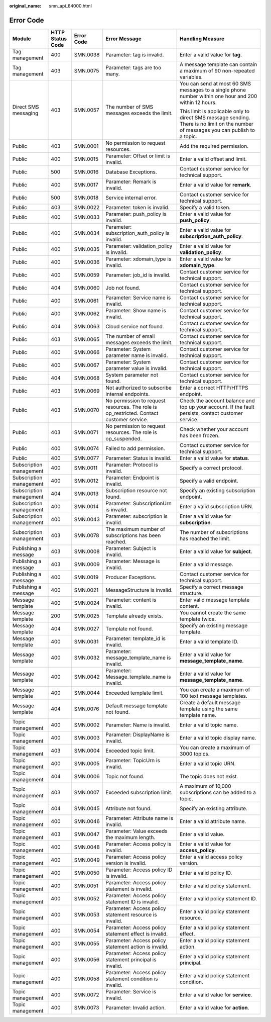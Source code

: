 :original_name: smn_api_64000.html

.. _smn_api_64000:

Error Code
==========

+-------------------------+------------------+-------------+------------------------------------------------------------------------------------------+--------------------------------------------------------------------------------------------------------------------------------------+
| Module                  | HTTP Status Code | Error Code  | Error Message                                                                            | Handling Measure                                                                                                                     |
+=========================+==================+=============+==========================================================================================+======================================================================================================================================+
| Tag management          | 400              | SMN.0038    | Parameter: tag is invalid.                                                               | Enter a valid value for **tag**.                                                                                                     |
+-------------------------+------------------+-------------+------------------------------------------------------------------------------------------+--------------------------------------------------------------------------------------------------------------------------------------+
| Tag management          | 403              | SMN.0075    | Parameter: tags are too many.                                                            | A message template can contain a maximum of 90 non-repeated variables.                                                               |
+-------------------------+------------------+-------------+------------------------------------------------------------------------------------------+--------------------------------------------------------------------------------------------------------------------------------------+
| Direct SMS messaging    | 403              | SMN.0057    | The number of SMS messages exceeds the limit.                                            | You can send at most 60 SMS messages to a single phone number within one hour and 200 within 12 hours.                               |
|                         |                  |             |                                                                                          |                                                                                                                                      |
|                         |                  |             |                                                                                          | This limit is applicable only to direct SMS message sending. There is no limit on the number of messages you can publish to a topic. |
+-------------------------+------------------+-------------+------------------------------------------------------------------------------------------+--------------------------------------------------------------------------------------------------------------------------------------+
| Public                  | 403              | SMN.0001    | No permission to request resources.                                                      | Add the required permission.                                                                                                         |
+-------------------------+------------------+-------------+------------------------------------------------------------------------------------------+--------------------------------------------------------------------------------------------------------------------------------------+
| Public                  | 400              | SMN.0015    | Parameter: Offset or limit is invalid.                                                   | Enter a valid offset and limit.                                                                                                      |
+-------------------------+------------------+-------------+------------------------------------------------------------------------------------------+--------------------------------------------------------------------------------------------------------------------------------------+
| Public                  | 500              | SMN.0016    | Database Exceptions.                                                                     | Contact customer service for technical support.                                                                                      |
+-------------------------+------------------+-------------+------------------------------------------------------------------------------------------+--------------------------------------------------------------------------------------------------------------------------------------+
| Public                  | 400              | SMN.0017    | Parameter: Remark is invalid.                                                            | Enter a valid value for **remark**.                                                                                                  |
+-------------------------+------------------+-------------+------------------------------------------------------------------------------------------+--------------------------------------------------------------------------------------------------------------------------------------+
| Public                  | 500              | SMN.0018    | Service internal error.                                                                  | Contact customer service for technical support.                                                                                      |
+-------------------------+------------------+-------------+------------------------------------------------------------------------------------------+--------------------------------------------------------------------------------------------------------------------------------------+
| Public                  | 403              | SMN.0022    | Parameter: token is invalid.                                                             | Specify a valid token.                                                                                                               |
+-------------------------+------------------+-------------+------------------------------------------------------------------------------------------+--------------------------------------------------------------------------------------------------------------------------------------+
| Public                  | 400              | SMN.0033    | Parameter: push_policy is invalid.                                                       | Enter a valid value for **push_policy**.                                                                                             |
+-------------------------+------------------+-------------+------------------------------------------------------------------------------------------+--------------------------------------------------------------------------------------------------------------------------------------+
| Public                  | 400              | SMN.0034    | Parameter: subscription_auth_policy is invalid.                                          | Enter a valid value for **subscription_auth_policy**.                                                                                |
+-------------------------+------------------+-------------+------------------------------------------------------------------------------------------+--------------------------------------------------------------------------------------------------------------------------------------+
| Public                  | 400              | SMN.0035    | Parameter: validation_policy is invalid.                                                 | Enter a valid value for **validation_policy**.                                                                                       |
+-------------------------+------------------+-------------+------------------------------------------------------------------------------------------+--------------------------------------------------------------------------------------------------------------------------------------+
| Public                  | 400              | SMN.0036    | Parameter: xdomain_type is invalid.                                                      | Enter a valid value for **xdomain_type**.                                                                                            |
+-------------------------+------------------+-------------+------------------------------------------------------------------------------------------+--------------------------------------------------------------------------------------------------------------------------------------+
| Public                  | 400              | SMN.0059    | Parameter: job_id is invalid.                                                            | Contact customer service for technical support.                                                                                      |
+-------------------------+------------------+-------------+------------------------------------------------------------------------------------------+--------------------------------------------------------------------------------------------------------------------------------------+
| Public                  | 404              | SMN.0060    | Job not found.                                                                           | Contact customer service for technical support.                                                                                      |
+-------------------------+------------------+-------------+------------------------------------------------------------------------------------------+--------------------------------------------------------------------------------------------------------------------------------------+
| Public                  | 400              | SMN.0061    | Parameter: Service name is invalid.                                                      | Contact customer service for technical support.                                                                                      |
+-------------------------+------------------+-------------+------------------------------------------------------------------------------------------+--------------------------------------------------------------------------------------------------------------------------------------+
| Public                  | 400              | SMN.0062    | Parameter: Show name is invalid.                                                         | Contact customer service for technical support.                                                                                      |
+-------------------------+------------------+-------------+------------------------------------------------------------------------------------------+--------------------------------------------------------------------------------------------------------------------------------------+
| Public                  | 404              | SMN.0063    | Cloud service not found.                                                                 | Contact customer service for technical support.                                                                                      |
+-------------------------+------------------+-------------+------------------------------------------------------------------------------------------+--------------------------------------------------------------------------------------------------------------------------------------+
| Public                  | 403              | SMN.0065    | The number of email messages exceeds the limit.                                          | Contact customer service for technical support.                                                                                      |
+-------------------------+------------------+-------------+------------------------------------------------------------------------------------------+--------------------------------------------------------------------------------------------------------------------------------------+
| Public                  | 400              | SMN.0066    | Parameter: System parameter name is invalid.                                             | Contact customer service for technical support.                                                                                      |
+-------------------------+------------------+-------------+------------------------------------------------------------------------------------------+--------------------------------------------------------------------------------------------------------------------------------------+
| Public                  | 400              | SMN.0067    | Parameter: System parameter value is invalid.                                            | Contact customer service for technical support.                                                                                      |
+-------------------------+------------------+-------------+------------------------------------------------------------------------------------------+--------------------------------------------------------------------------------------------------------------------------------------+
| Public                  | 404              | SMN.0068    | System parameter not found.                                                              | Contact customer service for technical support.                                                                                      |
+-------------------------+------------------+-------------+------------------------------------------------------------------------------------------+--------------------------------------------------------------------------------------------------------------------------------------+
| Public                  | 403              | SMN.0069    | Not authorized to subscribe internal endpoints.                                          | Enter a correct HTTP/HTTPS endpoint.                                                                                                 |
+-------------------------+------------------+-------------+------------------------------------------------------------------------------------------+--------------------------------------------------------------------------------------------------------------------------------------+
| Public                  | 403              | SMN.0070    | No permission to request resources. The role is op_restricted. Contact customer service. | Check the account balance and top up your account. If the fault persists, contact customer service.                                  |
+-------------------------+------------------+-------------+------------------------------------------------------------------------------------------+--------------------------------------------------------------------------------------------------------------------------------------+
| Public                  | 403              | SMN.0071    | No permission to request resources. The role is op_suspended.                            | Check whether your account has been frozen.                                                                                          |
+-------------------------+------------------+-------------+------------------------------------------------------------------------------------------+--------------------------------------------------------------------------------------------------------------------------------------+
| Public                  | 400              | SMN.0074    | Failed to add permission.                                                                | Contact customer service for technical support.                                                                                      |
+-------------------------+------------------+-------------+------------------------------------------------------------------------------------------+--------------------------------------------------------------------------------------------------------------------------------------+
| Public                  | 400              | SMN.0077    | Parameter: Status is invalid.                                                            | Enter a valid value for **status**.                                                                                                  |
+-------------------------+------------------+-------------+------------------------------------------------------------------------------------------+--------------------------------------------------------------------------------------------------------------------------------------+
| Subscription management | 400              | SMN.0011    | Parameter: Protocol is invalid.                                                          | Specify a correct protocol.                                                                                                          |
+-------------------------+------------------+-------------+------------------------------------------------------------------------------------------+--------------------------------------------------------------------------------------------------------------------------------------+
| Subscription management | 400              | SMN.0012    | Parameter: Endpoint is invalid.                                                          | Specify a valid endpoint.                                                                                                            |
+-------------------------+------------------+-------------+------------------------------------------------------------------------------------------+--------------------------------------------------------------------------------------------------------------------------------------+
| Subscription management | 404              | SMN.0013    | Subscription resource not found.                                                         | Specify an existing subscription endpoint.                                                                                           |
+-------------------------+------------------+-------------+------------------------------------------------------------------------------------------+--------------------------------------------------------------------------------------------------------------------------------------+
| Subscription management | 400              | SMN.0014    | Parameter: SubscriptionUrn is invalid.                                                   | Enter a valid subscription URN.                                                                                                      |
+-------------------------+------------------+-------------+------------------------------------------------------------------------------------------+--------------------------------------------------------------------------------------------------------------------------------------+
| Subscription management | 400              | SMN.0043    | Parameter: subscription is invalid.                                                      | Enter a valid value for **subscription**.                                                                                            |
+-------------------------+------------------+-------------+------------------------------------------------------------------------------------------+--------------------------------------------------------------------------------------------------------------------------------------+
| Subscription management | 403              | SMN.0078    | The maximum number of subscriptions has been reached.                                    | The number of subscriptions has reached the limit.                                                                                   |
+-------------------------+------------------+-------------+------------------------------------------------------------------------------------------+--------------------------------------------------------------------------------------------------------------------------------------+
| Publishing a message    | 403              | SMN.0008    | Parameter: Subject is invalid.                                                           | Enter a valid value for **subject**.                                                                                                 |
+-------------------------+------------------+-------------+------------------------------------------------------------------------------------------+--------------------------------------------------------------------------------------------------------------------------------------+
| Publishing a message    | 403              | SMN.0009    | Parameter: Message is invalid.                                                           | Enter a valid message.                                                                                                               |
+-------------------------+------------------+-------------+------------------------------------------------------------------------------------------+--------------------------------------------------------------------------------------------------------------------------------------+
| Publishing a message    | 400              | SMN.0019    | Producer Exceptions.                                                                     | Contact customer service for technical support.                                                                                      |
+-------------------------+------------------+-------------+------------------------------------------------------------------------------------------+--------------------------------------------------------------------------------------------------------------------------------------+
| Publishing a message    | 400              | SMN.0021    | MessageStructure is invalid.                                                             | Specify a correct message structure.                                                                                                 |
+-------------------------+------------------+-------------+------------------------------------------------------------------------------------------+--------------------------------------------------------------------------------------------------------------------------------------+
| Message template        | 400              | SMN.0024    | Parameter: content is invalid.                                                           | Enter valid message template content.                                                                                                |
+-------------------------+------------------+-------------+------------------------------------------------------------------------------------------+--------------------------------------------------------------------------------------------------------------------------------------+
| Message template        | 200              | SMN.0025    | Template already exists.                                                                 | You cannot create the same template twice.                                                                                           |
+-------------------------+------------------+-------------+------------------------------------------------------------------------------------------+--------------------------------------------------------------------------------------------------------------------------------------+
| Message template        | 404              | SMN.0027    | Template not found.                                                                      | Specify an existing message template.                                                                                                |
+-------------------------+------------------+-------------+------------------------------------------------------------------------------------------+--------------------------------------------------------------------------------------------------------------------------------------+
| Message template        | 400              | SMN.0031    | Parameter: template_id is invalid.                                                       | Enter a valid template ID.                                                                                                           |
+-------------------------+------------------+-------------+------------------------------------------------------------------------------------------+--------------------------------------------------------------------------------------------------------------------------------------+
| Message template        | 400              | SMN.0032    | Parameter: message_template_name is invalid.                                             | Enter a valid value for **message_template_name**.                                                                                   |
+-------------------------+------------------+-------------+------------------------------------------------------------------------------------------+--------------------------------------------------------------------------------------------------------------------------------------+
| Message template        | 400              | SMN.0042    | Parameter: Message_template_name is invalid.                                             | Enter a valid value for **message_template_name**.                                                                                   |
+-------------------------+------------------+-------------+------------------------------------------------------------------------------------------+--------------------------------------------------------------------------------------------------------------------------------------+
| Message template        | 400              | SMN.0044    | Exceeded template limit.                                                                 | You can create a maximum of 100 text message templates.                                                                              |
+-------------------------+------------------+-------------+------------------------------------------------------------------------------------------+--------------------------------------------------------------------------------------------------------------------------------------+
| Message template        | 404              | SMN.0076    | Default message template not found.                                                      | Create a default message template using the same template name.                                                                      |
+-------------------------+------------------+-------------+------------------------------------------------------------------------------------------+--------------------------------------------------------------------------------------------------------------------------------------+
| Topic management        | 400              | SMN.0002    | Parameter: Name is invalid.                                                              | Enter a valid topic name.                                                                                                            |
+-------------------------+------------------+-------------+------------------------------------------------------------------------------------------+--------------------------------------------------------------------------------------------------------------------------------------+
| Topic management        | 400              | SMN.0003    | Parameter: DisplayName is invalid.                                                       | Enter a valid topic display name.                                                                                                    |
+-------------------------+------------------+-------------+------------------------------------------------------------------------------------------+--------------------------------------------------------------------------------------------------------------------------------------+
| Topic management        | 403              | SMN.0004    | Exceeded topic limit.                                                                    | You can create a maximum of 3000 topics.                                                                                             |
+-------------------------+------------------+-------------+------------------------------------------------------------------------------------------+--------------------------------------------------------------------------------------------------------------------------------------+
| Topic management        | 400              | SMN.0005    | Parameter: TopicUrn is invalid.                                                          | Enter a valid topic URN.                                                                                                             |
+-------------------------+------------------+-------------+------------------------------------------------------------------------------------------+--------------------------------------------------------------------------------------------------------------------------------------+
| Topic management        | 404              | SMN.0006    | Topic not found.                                                                         | The topic does not exist.                                                                                                            |
+-------------------------+------------------+-------------+------------------------------------------------------------------------------------------+--------------------------------------------------------------------------------------------------------------------------------------+
| Topic management        | 403              | SMN.0007    | Exceeded subscription limit.                                                             | A maximum of 10,000 subscriptions can be added to a topic.                                                                           |
+-------------------------+------------------+-------------+------------------------------------------------------------------------------------------+--------------------------------------------------------------------------------------------------------------------------------------+
| Topic management        | 404              | SMN.0045    | Attribute not found.                                                                     | Specify an existing attribute.                                                                                                       |
+-------------------------+------------------+-------------+------------------------------------------------------------------------------------------+--------------------------------------------------------------------------------------------------------------------------------------+
| Topic management        | 400              | SMN.0046    | Parameter: Attribute name is invalid.                                                    | Enter a valid attribute name.                                                                                                        |
+-------------------------+------------------+-------------+------------------------------------------------------------------------------------------+--------------------------------------------------------------------------------------------------------------------------------------+
| Topic management        | 403              | SMN.0047    | Parameter: Value exceeds the maximum length.                                             | Enter a valid value.                                                                                                                 |
+-------------------------+------------------+-------------+------------------------------------------------------------------------------------------+--------------------------------------------------------------------------------------------------------------------------------------+
| Topic management        | 400              | SMN.0048    | Parameter: Access policy is invalid.                                                     | Enter a valid value for **access_policy**.                                                                                           |
+-------------------------+------------------+-------------+------------------------------------------------------------------------------------------+--------------------------------------------------------------------------------------------------------------------------------------+
| Topic management        | 400              | SMN.0049    | Parameter: Access policy version is invalid.                                             | Enter a valid access policy version.                                                                                                 |
+-------------------------+------------------+-------------+------------------------------------------------------------------------------------------+--------------------------------------------------------------------------------------------------------------------------------------+
| Topic management        | 400              | SMN.0050    | Parameter: Access policy ID is invalid.                                                  | Enter a valid policy ID.                                                                                                             |
+-------------------------+------------------+-------------+------------------------------------------------------------------------------------------+--------------------------------------------------------------------------------------------------------------------------------------+
| Topic management        | 400              | SMN.0051    | Parameter: Access policy statement is invalid.                                           | Enter a valid policy statement.                                                                                                      |
+-------------------------+------------------+-------------+------------------------------------------------------------------------------------------+--------------------------------------------------------------------------------------------------------------------------------------+
| Topic management        | 400              | SMN.0052    | Parameter: Access policy statement ID is invalid.                                        | Enter a valid policy statement ID.                                                                                                   |
+-------------------------+------------------+-------------+------------------------------------------------------------------------------------------+--------------------------------------------------------------------------------------------------------------------------------------+
| Topic management        | 400              | SMN.0053    | Parameter: Access policy statement resource is invalid.                                  | Enter a valid policy statement resource.                                                                                             |
+-------------------------+------------------+-------------+------------------------------------------------------------------------------------------+--------------------------------------------------------------------------------------------------------------------------------------+
| Topic management        | 400              | SMN.0054    | Parameter: Access policy statement effect is invalid.                                    | Enter a valid policy statement effect.                                                                                               |
+-------------------------+------------------+-------------+------------------------------------------------------------------------------------------+--------------------------------------------------------------------------------------------------------------------------------------+
| Topic management        | 400              | SMN.0055    | Parameter: Access policy statement action is invalid.                                    | Enter a valid policy statement action.                                                                                               |
+-------------------------+------------------+-------------+------------------------------------------------------------------------------------------+--------------------------------------------------------------------------------------------------------------------------------------+
| Topic management        | 400              | SMN.0056    | Parameter: Access policy statement principal is invalid.                                 | Enter a valid policy statement principal.                                                                                            |
+-------------------------+------------------+-------------+------------------------------------------------------------------------------------------+--------------------------------------------------------------------------------------------------------------------------------------+
| Topic management        | 400              | SMN.0058    | Parameter: Access policy statement condition is invalid.                                 | Enter a valid policy statement condition.                                                                                            |
+-------------------------+------------------+-------------+------------------------------------------------------------------------------------------+--------------------------------------------------------------------------------------------------------------------------------------+
| Topic management        | 400              | SMN.0072    | Parameter: Service is invalid.                                                           | Enter a valid value for **service**.                                                                                                 |
+-------------------------+------------------+-------------+------------------------------------------------------------------------------------------+--------------------------------------------------------------------------------------------------------------------------------------+
| Topic management        | 400              | SMN.0073    | Parameter: Invalid action.                                                               | Enter a valid value for **action**.                                                                                                  |
+-------------------------+------------------+-------------+------------------------------------------------------------------------------------------+--------------------------------------------------------------------------------------------------------------------------------------+
